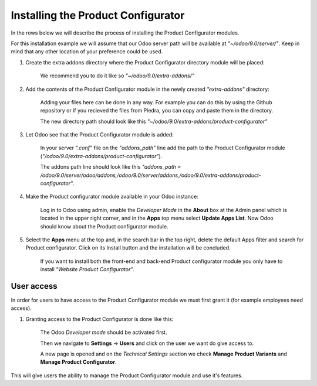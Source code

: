 ***********************************
Installing the Product Configurator
***********************************

In the rows below we will describe the process of installing the Product Configurator modules.

For this installation example we will assume that our Odoo server path will be available at *"~/odoo/9.0/server/"*. Keep in mind that any other location of your preference could be used.

1. Create the extra addons directory where the Product Configurator directory module will be placed:

    We recommend you to do it like so *"~/odoo/9.0/extra-addons/"*


2. Add the contents of the Product Configurator module in the newly created *"extra-addons"* directory:

    Adding your files here can be done in any way. For example you can do this by using the Github repository
    or if you recieved the files from Pledra, you can copy and paste them in the directory.

    The new directory path should look like this *"~/odoo/9.0/extra-addons/product-configurator"*


3. Let Odoo see that the Product Configurator module is added:

    In your server *".conf"* file on the *"addons_path"* line add the path to the Product Configurator module (*"/odoo/9.0/extra-addons/product-configurator"*).

    The addons path line should look like this *"addons_path = /odoo/9.0/server/odoo/addons,/odoo/9.0/server/addons,/odoo/9.0/extra-addons/product-configurator"*.


4. Make the Product configurator module available in your Odoo instance:

    Log in to Odoo using admin, enable the *Developer Mode* in the **About** box at the Admin panel which is located in the upper right corner, and in the **Apps** top menu select **Update Apps List**. Now Odoo should know about the Product configurator module.


5. Select the **Apps** menu at the top and, in the search bar in the top right, delete the default Apps filter and search for Product configurator. Click on its Install button and the installation will be concluded.

    If you want to install both the front-end and back-end Product configurator module you only have to install *"Website Product Configurator"*.


User access
------------

In order for users to have access to the Product Configurator module we must first grant it (for example employees need access).

1. Granting access to the Product Configurator is done like this:

    The Odoo *Developer mode* should be activated first.

    Then we navigate to **Settings** -> **Users** and click on the user we want do give access to.

    A new page is opened and on the *Technical Settings* section we check **Manage Product Variants** and **Manage Product Configurator**.

This will give users the ability to manage the Product Configurator module and use it's features.

